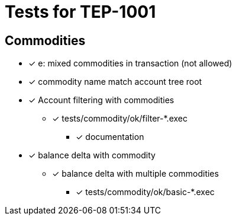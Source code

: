 = Tests for TEP-1001

== Commodities

* [x] e: mixed commodities in transaction (not allowed)

* [x] commodity name match account tree root

* [x] Account filtering with commodities
*** [x] tests/commodity/ok/filter-*.exec
** [x] documentation

* [x] balance delta with commodity
** [x] balance delta with multiple commodities
*** [x] tests/commodity/ok/basic-*.exec
